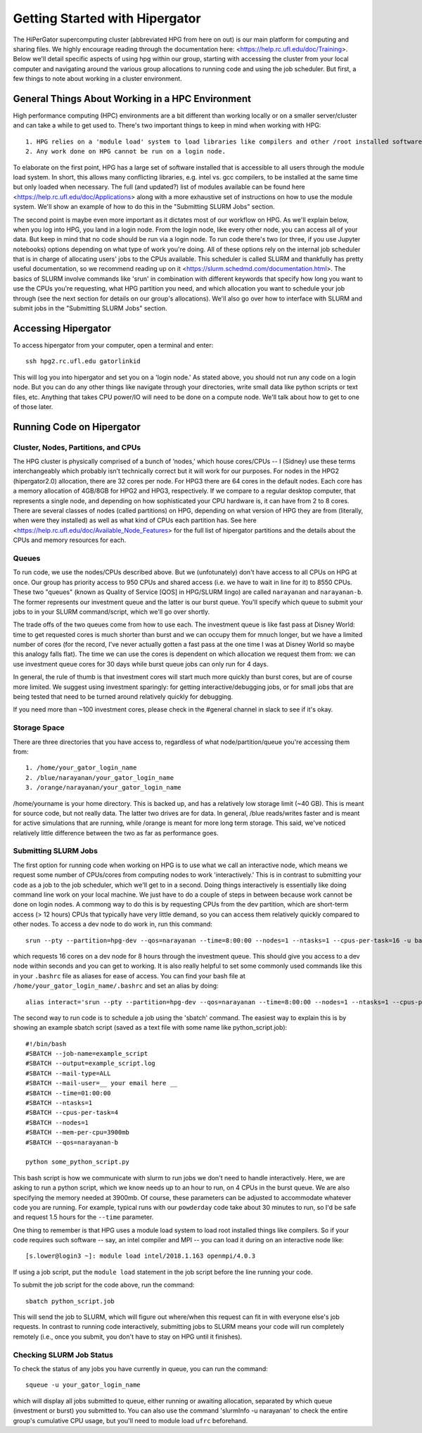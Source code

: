 Getting Started with Hipergator
**********

The HiPerGator supercomputing cluster (abbreviated HPG from here on out) is our main platform for computing and sharing files. We highly encourage reading through the documentation here: <https://help.rc.ufl.edu/doc/Training>. Below we'll detail specific aspects of using hpg within our group, starting with accessing the cluster from your local computer and navigating around the various group allocations to running code and using the job scheduler. But first, a few things to note about working in a cluster environment. 

General Things About Working in a HPC Environment
============

High performance computing (HPC) environments are a bit different than working locally or on a smaller server/cluster and can take a while to get used to. There's two important things to keep in mind when working with HPG::

  1. HPG relies on a 'module load' system to load libraries like compilers and other /root installed software
  2. Any work done on HPG cannot be run on a login node.


To elaborate on the first point, HPG has a large set of software installed that is accessible to all users through the module load system. In short, this allows many conflicting libraries, e.g. intel vs. gcc compilers, to be installed at the same time but only loaded when necessary. The full (and updated?) list of modules available can be found here <https://help.rc.ufl.edu/doc/Applications> along with a more exhaustive set of instructions on how to use the module system. We'll show an example of how to do this in the "Submitting SLURM Jobs" section. 

The second point is maybe even more important as it dictates most of our workflow on HPG. As we'll explain below, when you log into HPG, you land in a login node. From the login node, like every other node, you can access all of your data. But keep in mind that no code should be run via a login node. To run code there's two (or three, if you use Jupyter notebooks) options depending on what type of work you're doing. All of these options rely on the internal job sche\
duler that is in charge of allocating users' jobs to the CPUs available. This scheduler is called SLURM and thankfully has pretty useful documentation, so we recommend reading up on it <https://slurm.schedmd.com/documentation.html>. The basics of SLURM involve commands like 'srun' in combination with different keywords that specify how long you want to use the CPUs you're requesting, what HPG partition you need, and which allocation you want to schedule your job through (see the next section for details on our group's allocations). We'll also go over how to interface with SLURM and submit jobs in the "Submitting SLURM Jobs" section.


Accessing Hipergator
============

To access hipergator from your computer, open a terminal and enter::

  ssh hpg2.rc.ufl.edu gatorlinkid

This will log you into hipergator and set you on a 'login node.' As stated above, you should not run any code on a login node. But you can do any other things like navigate through your directories, write small data like python scripts or text files, etc. Anything that takes CPU power/IO will need to be done on a compute node. We'll talk about how to get to one of those later. 


Running Code on Hipergator
============


Cluster, Nodes, Partitions, and CPUs
-----------------

The HPG cluster is physically comprised of a bunch of ’nodes,’ which house cores/CPUs -- I (Sidney) use these terms interchangeably which probably isn’t technically correct but it will work for our purposes. For nodes in the HPG2 (hipergator2.0) allocation, there are 32 cores per node. For HPG3 there are 64 cores in the default nodes. Each core has a memory allocation of 4GB/8GB for HPG2 and HPG3, respectively. If we compare to a regular desktop computer, that represents a single node, and depending on how sophisticated your CPU hardware is, it can have from 2 to 8 cores. There are several classes of nodes (called partitions) on HPG, depending on what version of HPG they are from (literally, when were they installed) as well as what kind of CPUs each partition has. See here <https://help.rc.ufl.edu/doc/Available_Node_Features> for the full list of hipergator partitions and the details about the CPUs and memory resources for each.


Queues
-----------------

To run code, we use the nodes/CPUs described above. But we (unfotunately) don't have access to all CPUs on HPG at once. Our group has priority access to 950 CPUs and shared access (i.e. we have to wait in line for it) to 8550 CPUs. These two "queues" (known as Quality of Service [QOS] in HPG/SLURM lingo) are called ``narayanan`` and ``narayanan-b``.  The former represents our investment queue and the latter is our burst queue. You'll specify which queue to submit your jobs to in your SLURM command/script, which we'll go over shortly. 

The trade offs of the two queues come from how to use each. The investment queue is like fast pass at Disney World: time to get requested cores is much shorter than burst and we can occupy them for mnuch longer, but we have a limited number of cores (for the record, I've never actually gotten a fast pass at the one time I was at Disney World so maybe this analogy falls flat). The time we can use the cores is dependent on which allocation we request them from: we can use investment queue cores for 30 days while burst queue jobs can only run for 4 days. 

In general, the rule of thumb is that investment cores will start much more quickly than burst cores, but are of course more limited.  We suggest using investment sparingly: for getting interactive/debugging jobs, or for small jobs that are being tested that need to be turned around relatively quickly for debugging.


If you need more than ~100 investment cores, please check in the #general channel in slack to see if it's okay.


Storage Space
-----------------

There are three directories that you have access to, regardless of what node/partition/queue you're accessing them from::

  1. /home/your_gator_login_name
  2. /blue/narayanan/your_gator_login_name
  3. /orange/narayanan/your_gator_login_name


/home/yourname is your home directory.  This is backed up, and has a relatively low storage limit (~40 GB).  This is meant for source code, but not really data. The latter two drives are for data. In general, /blue reads/writes faster and is meant for active simulations that are running, while /orange is meant for more long term storage.  This said, we've noticed relatively little difference between the two as far as performance goes.

Submitting SLURM Jobs
-----------------

The first option for running code when working on HPG is to use what we call an interactive node, which means we request some number of CPUs/cores from computing nodes to work 'interactively.' This is in contrast to submitting your code as a job to the job scheduler, which we'll get to in a second. Doing things interactively is essentially like doing command line work on your local machine. We just have to do a couple of steps in between because work cannot be done on login nodes. A commong way to do this is by requesting CPUs from the dev partition, which are short-term access (> 12 hours) CPUs that typically have very little demand, so you can access them relatively quickly compared to other nodes. To access a dev node to do work in, run this command::

  srun --pty --partition=hpg-dev --qos=narayanan --time=8:00:00 --nodes=1 --ntasks=1 --cpus-per-task=16 -u bash -i

which requests 16 cores on a dev node for 8 hours through the investment queue. This should give you access to a dev node within seconds and you can get to working. It is also really helpful to set some commonly used commands like this in your ``.bashrc`` file as aliases for ease of access. You can find your bash file at ``/home/your_gator_login_name/.bashrc`` and set an alias by doing::

  alias interact='srun --pty --partition=hpg-dev --qos=narayanan --time=8:00:00 --nodes=1 --ntasks=1 --cpus-per-task=16 -u bash -i'

The second way to run code is to schedule a job using the 'sbatch' command. The easiest way to explain this is by showing an example sbatch script (saved as a text file with some name like python_script.job)::

    #!/bin/bash
    #SBATCH --job-name=example_script 
    #SBATCH --output=example_script.log 
    #SBATCH --mail-type=ALL
    #SBATCH --mail-user=__ your email here __
    #SBATCH --time=01:00:00 
    #SBATCH --ntasks=1
    #SBATCH --cpus-per-task=4
    #SBATCH --nodes=1
    #SBATCH --mem-per-cpu=3900mb
    #SBATCH --qos=narayanan-b
    
    python some_python_script.py

This bash script is how we communicate with slurm to run jobs we don't need to handle interactively. Here, we are asking to run a python script, which we know needs up to an hour to run, on 4 CPUs in the burst queue. We are also specifying the memory needed at 3900mb. Of course, these parameters can be adjusted to accommodate whatever code you are running. For example, typical runs with our ``powderday`` code take about 30 minutes to run, so I'd be safe and request 1.5 hours for the ``--time`` parameter. 

One thing to remember is that HPG uses a module load system to load root installed things like compilers. So if your code requires such software -- say, an intel compiler and MPI -- you can load it during on an interactive node like::

  [s.lower@login3 ~]: module load intel/2018.1.163 openmpi/4.0.3

If using a job script, put the ``module load`` statement in the job script before the line running your code. 

To submit the job script for the code above, run the command::

  sbatch python_script.job


This will send the job to SLURM, which will figure out where/when this request can fit in with everyone else's job requests. In contrast to running code interactively, submitting jobs to SLURM means your code will run completely remotely (i.e., once you submit, you don't have to stay on HPG until it finishes).

Checking SLURM Job Status
-----------------

To check the status of any jobs you have currently in queue, you can run the command::

  squeue -u your_gator_login_name

which will display all jobs submitted to queue, either running or awaiting allocation, separated by which queue (investment or burst) you submitted to. You can also use the command 'slurmInfo -u narayanan' to check the entire group's cumulative CPU usage, but you'll need to module load ``ufrc`` beforehand.


